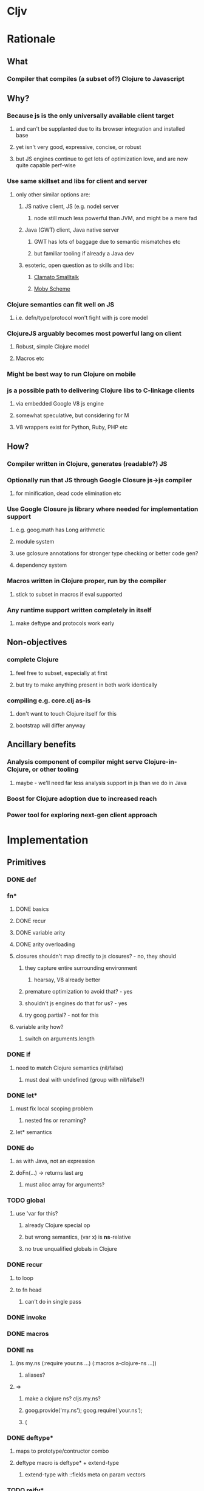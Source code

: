* Cljv
* Rationale
** What
*** Compiler that compiles (a subset of?) Clojure to Javascript
** Why?
*** Because js is the only universally available client target
**** and can't be supplanted due to its browser integration and installed base
**** yet isn't very good, expressive, concise, or robust
**** but JS engines continue to get lots of optimization love, and are now quite capable perf-wise
*** Use same skillset and libs for client and server
**** only other similar options are:
***** JS native client, JS (e.g. node) server
****** node still much less powerful than JVM, and might be a mere fad
***** Java (GWT) client, Java native server
****** GWT has lots of baggage due to semantic mismatches etc
****** but familiar tooling if already a Java dev
***** esoteric, open question as to skills and libs:
****** [[http://clamato.net/][Clamato Smalltalk]]
****** [[http://www.wescheme.org/][Moby Scheme]]
*** Clojure semantics can fit well on JS
**** i.e. defn/type/protocol won't fight with js core model
*** ClojureJS arguably becomes most powerful lang on client
**** Robust, simple Clojure model
**** Macros etc
*** Might be best way to run Clojure on mobile
*** js a possible path to delivering Clojure libs to C-linkage clients
**** via embedded Google V8 js engine
**** somewhat speculative, but considering for M
**** V8 wrappers exist for Python, Ruby, PHP etc
** How?
*** Compiler written in Clojure, generates (readable?) JS
*** Optionally run that JS through Google Closure js->js compiler
**** for minification, dead code elimination etc
*** Use Google Closure js library where needed for implementation support
**** e.g. goog.math has Long arithmetic
**** module system
**** use gclosure annotations for stronger type checking or better code gen?
**** dependency system
*** Macros written in Clojure proper, run by the compiler
**** stick to subset in macros if eval supported
*** Any runtime support written completely in itself
**** make deftype and protocols work early
** Non-objectives
*** complete Clojure
**** feel free to subset, especially at first
**** but try to make anything present in both work identically
*** compiling e.g. core.clj as-is
**** don't want to touch Clojure itself for this
**** bootstrap will differ anyway
** Ancillary benefits
*** Analysis component of compiler might serve Clojure-in-Clojure, or other tooling
**** maybe - we'll need far less analysis support in js than we do in Java
*** Boost for Clojure adoption due to increased reach
*** Power tool for exploring next-gen client approach
* Implementation
** Primitives
*** DONE def
*** fn*
**** DONE basics
**** DONE recur
**** DONE variable arity
**** DONE arity overloading
**** closures shouldn't map directly to js closures? - no, they should
***** they capture entire surrounding environment
****** hearsay, V8 already better
***** premature optimization to avoid that? - yes
***** shouldn't js engines do that for us? - yes
***** try goog.partial? - not for this
**** variable arity how?
***** switch on arguments.length
*** DONE if
**** need to match Clojure semantics (nil/false)
***** must deal with undefined (group with nil/false?)
*** DONE let*
**** must fix local scoping problem
***** nested fns or renaming?
**** let* semantics
*** DONE do
**** as with Java, not an expression
**** doFn(...) -> returns last arg
***** must alloc array for arguments?
*** TODO global
**** use 'var for this?
***** already Clojure special op
***** but wrong semantics, (var x) is *ns*-relative
***** no true unqualified globals in Clojure
*** DONE recur
**** to loop
**** to fn head
***** can't do in single pass
*** DONE invoke
*** DONE macros
*** DONE ns
**** (ns my.ns (:require your.ns ...) (:macros a-clojure-ns ...))
***** aliases?
**** =>
***** make a clojure ns? cljs.my.ns?
***** goog.provide('my.ns'); goog.require('your.ns');
***** (
*** DONE deftype*
**** maps to prototype/contructor combo
**** deftype macro is deftype* + extend-type
***** extend-type with ::fields meta on param vectors
*** TODO reify*
**** yes, for one-off protocol impls
**** no ctor created, just put impls on object
***** can share code with putting impls on prototype?
*** DONE defprotocol*
**** not primitive in Clojure proper
**** extend, when given ctor, modifies prototype with slot
***** slot is ns-qualified
***** what about core prototypes - Object, Array et al (String, Number, Boolean, Function)?
****** poor citizenship to modify these?
****** Object different in that it is used as map
****** nested window scope issues?
**** protocol fns just turn (my.ns/foo x a b c) into x["my.ns/foo"](a, b ,c)
***** foo(x, a, b, c)
****** must pass target
***** better - x.my$ns$foo(a, b ,c)
****** can be minified
*** DONE extend-type
*** defrecord?
**** any way to get (:foo x) => x.foo?
***** beware GClojure renaming
*** DONE new
**** what to do? ordinary invoke works fine
***** new could be aliased, not special form then
***** not ordinary - first arg not evaluated
****** but should be in JS since new is an operator on a function, not a name
**** new itself shouldn't be evaluated, won't pass fnOf
**** (my.ns.Blah. x y z) - just macroexpander stuff
**** (Blah. x y z) - requires import and registry
***** class aliases a bigger issue, will there be more conflicts?
***** any interpretation will fit only one ns strategy (e.g. gclosure's, and thus ClojureScript's) 
***** start without this
*** DONE dot
**** field/zero-arg-method distinguished how?
***** not, just support scoped var and be done
*** DONE set! (assign)
**** same binding rules?
***** no
**** or just allow assign to scoped 'vars'?
*** DONE name munging
**** special chars
**** js reserved words
*** DONE (js* code-string)
**** with name escaping
*** TODO exceptions
**** throw
**** try
**** catch
***** won't have exception type
**** finally
*** quote?
*** TODO Evaluated collections
**** Map
**** Vector
*** vars?
*** case?
*** callable non-function types?
**** seems not possible portably
**** could do with __proto__ (non-standard, all but IE support, even IE9 doesn't)
**** how would Clojure feel without callable collections and keywords?
**** could do with conditional every invocation:
***** (f instanceof Function?f:f.cljs_lang_invoke)(args)
***** but where to put f (in expr context)?
****** needs helper fn
****** fnOf(f)(args)
******* function fnOf(x){return (f instanceof Function?f:f.cljs_lang_invoke);}
****** i.e. every call is 2 calls
******* tracing jit will inline?
** Translation
| Op                               | JS                                 | Notes                                     | Questions                                            |
|----------------------------------+------------------------------------+-------------------------------------------+------------------------------------------------------|
| (def x 42)                       | cljs.my.ns['x'] = 42               | Following gclosure module system          | No vars? Compilation-time representation of ns?      |
|                                  | cljs.my.ns.x = 42                  | only this one will get minified           | but this precludes special chars in names            |
|                                  |                                    |                                           | def returns var in Clojure, no var here              |
|----------------------------------+------------------------------------+-------------------------------------------+------------------------------------------------------|
| (fn [x y] ...)                   | (function (x, y) {...})            | never do named function, use anon + def   | Use for closures too?                                |
| (fn [x y] ... (recur...)         |                                    | rewrite as fn + nested loop               | require analysis to transmit recur fact up           |
|                                  |                                    |                                           | rewrite when?                                        |
|                                  |                                    | block always in return context            | access to this for methods?                          |
|----------------------------------+------------------------------------+-------------------------------------------+------------------------------------------------------|
| (if test then else)              | (test ? then : else)               |                                           |                                                      |
|----------------------------------+------------------------------------+-------------------------------------------+------------------------------------------------------|
| (do e1 e2 e3)                    | cljs.dofn(e1,e2,e3)                | dofn returns last arg, allocs array?      | requires js bootstrap file?                          |
|                                  |                                    | no, forces all to be exprs                | no fn needed when not expr context                   |
|                                  | (function () {e1;e2;return e3;})() |                                           |                                                      |
|                                  |                                    | expr context becomes return except when   |                                                      |
|                                  |                                    | single expr                               |                                                      |
|----------------------------------+------------------------------------+-------------------------------------------+------------------------------------------------------|
| (let [x 1 y 2] ...)              | (function [x,y] {...})(1, 2)       | need to create nested functions for let*  | how to detect ref to earlier?                        |
|                                  | var x__42 = 1;var y__43 = 2; ...   | var numbering                             | statement/expr dichotomy if inline?                  |
|                                  | (function []                       | could wrap in no-arg function always      | needed for expr anyhow                               |
|                                  | {var x = 1; var y = 2; ...})()     | if always wrapped, don't need numbers?    | can we do var x = 42; var x = 43?                    |
|                                  |                                    | might still when nested                   | yes, but not var x = 42 ...nesting... var x = x      |
|                                  |                                    |                                           |                                                      |
|                                  |                                    | expr always becomes return context        |                                                      |
|----------------------------------+------------------------------------+-------------------------------------------+------------------------------------------------------|
| (. x y)                          | x.y or x.y()?                      | no type info to distinguish               | bigger problem, both calling and retrieving          |
|                                  |                                    |                                           | fn in slot are viable, Clojure says method wins      |
| (. x y ...)                      | x.y(...)                           |                                           |                                                      |
|                                  |                                    |                                           |                                                      |
| (: x y)  ?                       | x.y                                |                                           | make all calls, add special field accessor           |
| x.y                              | x.y                                | . not used for classes in JS              | so not global, but scoped?                           |
|                                  |                                    | can't test from Clojure                   | but would want resolution of first segment to locals |
|                                  |                                    |                                           | what do macros use?                                  |
|                                  |                                    |                                           |                                                      |
| (. x (y))                        | already defined for this case      | wasn't going to carry this into cljs, but | no arg == field, penalize no-arg methods?            |
| ((. x y))                        | more correct, it's a slot          |                                           | rationale, it's not a method, just a slot,           |
| (-> (. x y) ())                  | doesn't currently work, could      |                                           | but then why do the arg-taking ones work?            |
|----------------------------------+------------------------------------+-------------------------------------------+------------------------------------------------------|
| (set! (. x y) 42)                | x.y = 42                           |                                           | whither vars and binding??                           |
| (set! some.global.x 42)          | some.global.x = 42                 |                                           |                                                      |
|----------------------------------+------------------------------------+-------------------------------------------+------------------------------------------------------|
| (loop [bindings]                 | while(true){                       |                                           | wrap in function? depends on context                 |
| ... (recur))                     | ... rebind-continue                |                                           |                                                      |
|                                  | ret=xxx;break;}                    |                                           |                                                      |
|----------------------------------+------------------------------------+-------------------------------------------+------------------------------------------------------|
| (deftype Foo [a b c])            | my.ns.Foo = function(a,b,c)        | turn inline defs into explicit extends?   | deftype inline methods split out arities             |
|                                  | {this.a = a;...this.c=c;}          | can't access this and fields.             |                                                      |
|                                  |                                    | in locals map, bind a to this.a etc       |                                                      |
|----------------------------------+------------------------------------+-------------------------------------------+------------------------------------------------------|
| (new Foo 1 2 3)                  | (new Foo(1,2,3))                   |                                           |                                                      |
|----------------------------------+------------------------------------+-------------------------------------------+------------------------------------------------------|
| (defprotocol P                   | my.ns.foo = function(obj args)     |                                           | How to extend built-ins, default, nil, undefined     |
| (foo [args]))                    | {obj['my.ns.foo'](obj, args);}     | can't minify                              |                                                      |
|                                  |                                    |                                           |                                                      |
|                                  | obj.my$ns$foo(obj, args)           |                                           |                                                      |
|                                  | P.ns = 'my.ns'                     | this only compile-time need, but compiler |                                                      |
|                                  |                                    | not in js world, can't see it             |                                                      |
|                                  |                                    | Require fully qualified protocol names?   |                                                      |
|----------------------------------+------------------------------------+-------------------------------------------+------------------------------------------------------|
| (extend Foo my.ns.P              | for each fn in map:                | if no reified protocols, extend can't be  | or use Object.defineProperty to add method to        |
| {:foo (fn [foo]...)}             | Foo.prototype['my.ns.foo'] = fn    | a function, unless protocol quoted        | prototype? can then set enumerable to false          |
|                                  | Foo.prototype.my$ns$foo = fn       | or string                                 |                                                      |
|                                  |                                    | if extend is a macro or special, could    |                                                      |
|                                  |                                    | still evaluate fn map, but then can't be  |                                                      |
|                                  |                                    | minified                                  |                                                      |
|                                  |                                    | evaluated extend requires maps, keywords  |                                                      |
|                                  |                                    | high bar for bootstrap if protocols       |                                                      |
|                                  |                                    | at bottom - extend* unevaluated?          |                                                      |
|                                  |                                    | make extend-type primitive instead? YES   |                                                      |
|----------------------------------+------------------------------------+-------------------------------------------+------------------------------------------------------|
| constants                        |                                    |                                           |                                                      |
| nil                              | null                               |                                           |                                                      |
| "foo", true, false, 42.0         | same                               |                                           |                                                      |
| 42                               | goog.Long?                         |                                           |                                                      |
| 'foo                             | symbol ctor                        |                                           |                                                      |
| :foo                             | ?                                  |                                           | how to do keyword interning?                         |
|                                  |                                    |                                           | don't want intern every reference                    |
|----------------------------------+------------------------------------+-------------------------------------------+------------------------------------------------------|
| (ns my.ns                        |                                    |                                           |                                                      |
| (:require [foo.bar :as fb]...)   |                                    |                                           |                                                      |
| (:macros [my.macros :as mm]...)) | :require-macros?                   |                                           |                                                      |
|----------------------------------+------------------------------------+-------------------------------------------+------------------------------------------------------|
** Library
*** persistent data structures?
**** make base literals create JS base literals? (array, object-as-map)
***** seems a big waste not to leverage js optimization of dynamic properties
****** or, that's what deftype is about, maps have always added overhead
***** we care more about accessors than assignment/modification
****** i.e. we will superimpose copy-on-write
***** string/keyword problem
****** can make {:a 1 :b 2 :c 3} => {a: 1, b: 2, c: 3}
****** but (keys that) => ["a" "b" "c"]
****** could use internal array of keys trick
******* keys used as strings in property map
******* kept intact in internal arrays, which is what is returned by keys fn
******* means keys must be string distinct - ick
**** promote only on conj?
***** or on size as well?
** Questions
*** equality and hashing
*** undefined
**** turn into nil?
**** can't catch everywhere
*** vars
**** def should create slots in global ns objects?
**** what var semantics matter?
*** keywords and symbols
**** make separate object types?
***** not many symbols make it into runtime use, but keywords do
**** need to make sure {:key val} and (:key obj) are fast
**** native maps can have only string keys
*** metadata
**** just claim a slot?
*** namespaces
**** tie into gclosure module system?
**** compile-time enumerability?
*** eval
**** runtime compiler?
**** would let you develop in the browser, repl etc
**** means compiler must self-host
***** and needs runtime reader
***** and syntax-quote
**** no macros?
***** can't do without, as so many basic things are macros
**** won't have google closure compiler there
***** ok, shouldn't rely on that
*** laziness
**** not a great fit
**** GC probably not as good
**** unlikely to be working with bigger-than-memory
**** non-lazy mapping/filtering or mapv, filterv
***** can make it back into Clojure
*** Immutability
**** enforced?
***** or just use safe lib fns to avoid
****** lets you use base types
****** no final on which to base it anyway
****** would need fancy encapsulation techniques
******* how fancy?
***** correct (non-assigning) code does the same thing, but incorrect not caught
****** fair compromise?
**** gclosure compiler can do some enforcement
***** given some const hints in comment-based annotations
*** Interactive development
**** REPL
***** easiest:
***** Clojure read -> cljs analyze -> cljs emits -> embedded Rhino eval+print
**** Incompatible constructs
***** for host interop
****** preclude development in Clojure
**** Missing JS things
***** e.g. DOM etc
***** headless JS environment with DOM mocks?
* Namespaces and macros
** Macro problem?
*** syntax quote in the reader uses Clojure namespaces
*** hardwired to Compiler.currentNS().getMapping() Compiler.resolveSymbol(), isSpecial() etc
*** ::keyword resolution uses Compiler.currentNS(), namespaceFor()
*** if it expands to calls to other macros, those need to be in clojure-land
**** maybe - they need to be the cljs-compatible versions
***** argument for calling core clojure.core in cljs too?
****** but we can't have 2 clojure.core namespaces during compilation
***** translate/consider clojure.core/xxx => cljs.core/xxx during cljs compilation?
****** doesn't work if we have separate cljs.macros
******* some core things will be in cljs.core, some in cljs.macros
******* put core macros on cljs/core.clj
******* other core code in cljs/core.cljs
******* both contain ns declarations - ok?
*** but expansions destined for cljs compilation need to be resolved in cljs-land
**** dummy vars in dummy namespaces?
***** no - doesn't cover external nses, cljs aliases
***** just fully qualify everything non-core in macroexpansions
**** different specials set a problem
***** e.g. global, ns, defprotocol* not specials
****** could use var for global
****** could make ns a special?
******* probably not
******* but what macro would emit that?
***** install all cljs specials in dummy nses?
****** no, doesn't help macros file
*** inline defmacro in cljs?
**** calls Clojure eval of defmacro call
**** can expand to calls to enclosing cljs ns
***** but expander can't call code in enclosing cljs ns
***** convention - all macro helper fns are local fns in macro
**** gets icky for load/require purposes, as must be loaded with cljs compiler
***** better to keep public macros separate - can use ordinary Clojure require then
***** local macros would be ok for same-file consumption though
**** convention - portable libs that expose macros package them separately
** Want some equivalent of refer clojure.core
*** else practically everything will be qualified
**** e.g. core/defn - ick
*** but fewer things brought in by default?
**** requires selectivity control, or just a smaller core.cljs?
*** this is equivalent to a 'use', which we otherwise aren't supporting
**** unfair or don't care?
** Any 'use' equivalent (e.g. refer core) means compile-time disambiguation of unqualified references
*** if names a referred thing, that thing, else current.ns.name
**** like current namespaces
**** but if refers are limited to (entirety of) core, just look there first
**** so double lookup instead of copying core vars into name table
** Some core things defined in js
*** where we don't want to otherwise expose things needed for their impl
**** e.g. ==, ===, math ops, instanceOf typeof etc
*** how to reserve names?
**** declare in core.cljs?
*** if in actual .js file, separate ns for deps purposes?
**** i.e. it will be a different file than that produced by compiling core.cljs
**** or just a wad of js injected into core.cljs?
***** include a (js code-string) primitive for this purpose?
****** yes, much better than js files
****** accept only at top level? - no
****** using in local scope means knowing how locals are represented
****** some sort of escaping construct for getting (local and other) names resolved
******* ~{identifier}
** Are we doing forward reference detection here?
*** requires listing of contents of current ns
**** like namespaces
** Are we doing extern-ns name validation?
*** could do for cljs names, but not others
**** e.g. goog.whatever not enumerable in cljs
**** can we discern this situation?
***** probably not, when compiling from files
****** since 'require' doesn't load code at compile time
**** another reason we can't support 'use'
***** we do want to be able to (:require goog.foo)
****** but not a compile-time enumerable ns
***** or especially: (:require [goog.foo :as gfoo])
***** means alias map, like namespaces
** Macros written in separate Clojure files
*** Clojure code, in regular namespaces
*** Means core split into core.cljs, and core-macros.clj
**** both need to be auto-referred
*** if no use/only for macro ns, then can only get as succinct as (alias/macro ...)
**** could allow explicit aliasing of vars instead of use
**** extend alias for this?
***** not really extending, alias will do this due to how nses are just vars
***** but need not be used in that pat of resolution
** goog.provide throws called-twice exception
*** intended to prevent providing the same ns in more than one file
*** actually prevents reloading same file? - aargh
*** can't wrap, since deps checkers look for it at top level
**** will we need to track at compilation-time?
**** will we still need *compile-file* notion?
** Compilation needs
*** current ns
**** *cljs-ns* ?
**** is this a Clojure ns?
***** not a fit
****** map is sym->Var or Class
****** aliases are sym->Namespace
*** ns has:
**** *cljs-namespaces* - {name->ns}
**** {:name "my.ns" :defs {sym qualified.sym} :deps {alias Namepsace-or-qualified.sym}}
**** defs
***** just set of names? no map
***** or map to fully qualified self?
**** deps
***** can't merge macros and cljs ns in deps
****** same ns might map to both
******* i.e. cljs.core will
***** aliases
****** sym->fully-qualified-sym
****** is this a separate mapping vs macros and requires?
******* if not, fn alias can mask out ns alias
******* that can't happen in Clojure
***** macro nses
****** map of sym->Namespaces?
******* require an alias?
******* (:macros {mm my.macros, ym your.macros})
****** aliases for these same as others?
***** required libs must have aliases too?
****** (:require [goog.math.Long :as gml])
****** or new (:require {gml goog.math.Long})
*** lookup 'foo - no ns, no dots
**** if special - done
**** if local - done
**** if found in cljs.macros Namespace, the macro cljs.macros/foo
**** if found in cljs.core ns, cljs.core.foo
**** whatever 'foo maps to in (-> env :ns :requires)
**** no use of deps
*** lookup 'foo.bar.baz - no ns, dot(s)
**** if foo is a local, foo_nnnn.bar.baz
**** if foo has a mapping in (:ns env) - that.mapping.bar.baz - no
***** really? covered by alias/whatever
****** more idiomatic for goog.stuff than goog.stuff/foo
****** but no :as there
***** leave out for now
**** else foo.bar.baz
*** lookup 'foo/bar - ns with no dots
**** get what 'foo maps to in (:ns env) deps
***** if nothing - error "no alias foo"
**** if maps to Namespace, the macro 'bar in that ns
**** else a symbol, e.g. 'fred.ethel => fred.ethel.bar
*** lookup fully.qualified/foo - ns with dots
**** would only use this if local shadowed (and no alias)?
**** what doesn't have alias?
***** cljs.core, cljs.macros
***** could use cljs.core.foo for former
***** always interpret as macro ns?
****** or check deps vals for Namespace, else not
***** if Namespace, the macro foo in Namespace
***** fully.quallified.foo
**** everything might have alias, but macros/syntax-quote need to emit full expansions
*** how to refer to true globals?
**** e.g. Object, String, goog
**** [[https://developer.mozilla.org/en/JavaScript/Reference/Global_Objects][JS Globals]]
**** (var Name)?
***** that doesn't match Clojure, where (var x) means 'whatever x means in current ns'
***** there are no unqualified globals in Clojure
**** means (extend (var Object) ...) needs to work
***** ok if extend evaluates first arg
***** it does in Clojure, as it is a function
* Setup
** V8
svn co http://v8.googlecode.com/svn/trunk v8
cd v8/
scons console=readline d8
** Closure Library
svn checkout http://closure-library.googlecode.com/svn/trunk/ closure-library
*** or download?
[[http://code.google.com/p/closure-library/downloads/detail%3Fname%3Dclosure-library-20110323-r790.zip&can%3D1&q%3D][Zip download]]
** Closure Compiler
http://closure-compiler.googlecode.com/files/compiler-latest.zip
*** better(?):
[[http://code.google.com/p/closure-compiler/wiki/Maven][Compiler in Maven]]
* Prior art
** TBD
